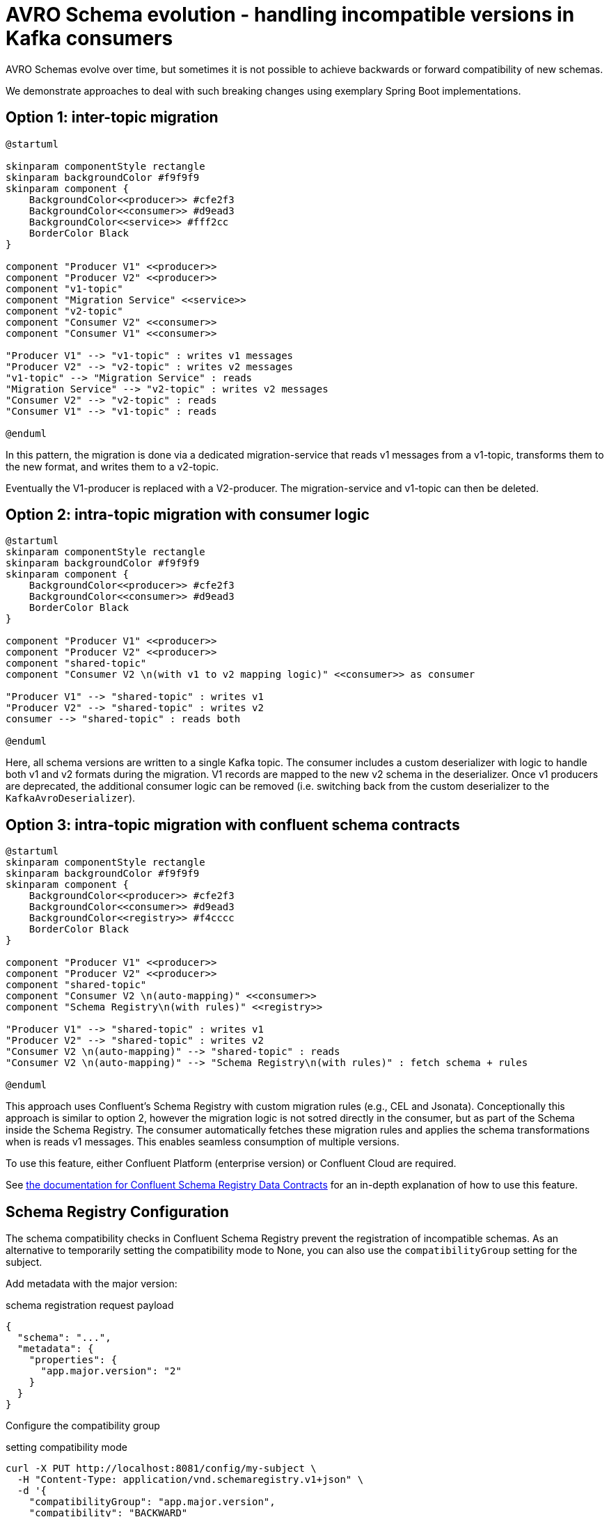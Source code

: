 = AVRO Schema evolution - handling incompatible versions in Kafka consumers

AVRO Schemas evolve over time, but sometimes it is not possible to achieve backwards or forward compatibility of new schemas.

We demonstrate approaches to deal with such breaking changes using exemplary Spring Boot implementations.


== Option 1: inter-topic migration

[plantuml,opts=inline,format=svg]
----
@startuml

skinparam componentStyle rectangle
skinparam backgroundColor #f9f9f9
skinparam component {
    BackgroundColor<<producer>> #cfe2f3
    BackgroundColor<<consumer>> #d9ead3
    BackgroundColor<<service>> #fff2cc
    BorderColor Black
}

component "Producer V1" <<producer>>
component "Producer V2" <<producer>>
component "v1-topic"
component "Migration Service" <<service>>
component "v2-topic"
component "Consumer V2" <<consumer>>
component "Consumer V1" <<consumer>>

"Producer V1" --> "v1-topic" : writes v1 messages
"Producer V2" --> "v2-topic" : writes v2 messages
"v1-topic" --> "Migration Service" : reads
"Migration Service" --> "v2-topic" : writes v2 messages
"Consumer V2" --> "v2-topic" : reads
"Consumer V1" --> "v1-topic" : reads

@enduml
----

In this pattern, the migration is done via a dedicated migration-service that reads v1 messages from a v1-topic, transforms them to the new format, and writes them to a v2-topic.

Eventually the V1-producer is replaced with a V2-producer.
The migration-service and v1-topic can then be deleted.

== Option 2: intra-topic migration with consumer logic

[plantuml,opts=inline,format=svg]
----
@startuml
skinparam componentStyle rectangle
skinparam backgroundColor #f9f9f9
skinparam component {
    BackgroundColor<<producer>> #cfe2f3
    BackgroundColor<<consumer>> #d9ead3
    BorderColor Black
}

component "Producer V1" <<producer>>
component "Producer V2" <<producer>>
component "shared-topic"
component "Consumer V2 \n(with v1 to v2 mapping logic)" <<consumer>> as consumer

"Producer V1" --> "shared-topic" : writes v1
"Producer V2" --> "shared-topic" : writes v2
consumer --> "shared-topic" : reads both

@enduml
----


Here, all schema versions are written to a single Kafka topic.
The consumer includes a custom deserializer with logic to handle both v1 and v2 formats during the migration.
V1 records are mapped to the new v2 schema in the deserializer.
Once v1 producers are deprecated, the additional consumer logic can be removed (i.e. switching back from the custom deserializer to the `KafkaAvroDeserializer`).

== Option 3: intra-topic migration with confluent schema contracts

[plantuml,opts=inline,format=svg]
----
@startuml
skinparam componentStyle rectangle
skinparam backgroundColor #f9f9f9
skinparam component {
    BackgroundColor<<producer>> #cfe2f3
    BackgroundColor<<consumer>> #d9ead3
    BackgroundColor<<registry>> #f4cccc
    BorderColor Black
}

component "Producer V1" <<producer>>
component "Producer V2" <<producer>>
component "shared-topic"
component "Consumer V2 \n(auto-mapping)" <<consumer>>
component "Schema Registry\n(with rules)" <<registry>>

"Producer V1" --> "shared-topic" : writes v1
"Producer V2" --> "shared-topic" : writes v2
"Consumer V2 \n(auto-mapping)" --> "shared-topic" : reads
"Consumer V2 \n(auto-mapping)" --> "Schema Registry\n(with rules)" : fetch schema + rules

@enduml

----

This approach uses Confluent’s Schema Registry with custom migration rules (e.g., CEL and Jsonata).
Conceptionally this approach is similar to option 2, however the migration logic is not sotred directly in the consumer, but as part of the Schema inside the Schema Registry.
The consumer automatically fetches these migration rules and applies the schema transformations when is reads v1 messages. This enables seamless consumption of multiple versions.

To use this feature, either Confluent Platform (enterprise version) or Confluent Cloud are required.

See https://docs.confluent.io/platform/current/schema-registry/fundamentals/data-contracts.html#custom-rules[the documentation for Confluent Schema Registry Data Contracts] for an in-depth explanation of how to use this feature.


== Schema Registry Configuration

The schema compatibility checks in Confluent Schema Registry prevent the registration of incompatible schemas.
As an alternative to temporarily setting the compatibility mode to None, you can also use the `compatibilityGroup` setting for the subject.

Add metadata with the major version:

[source,json]
.schema registration request payload
----
{
  "schema": "...",
  "metadata": {
    "properties": {
      "app.major.version": "2"
    }
  }
}
----

Configure the compatibility group

[source,bash]
.setting compatibility mode
----
curl -X PUT http://localhost:8081/config/my-subject \
  -H "Content-Type: application/vnd.schemaregistry.v1+json" \
  -d '{
    "compatibilityGroup": "app.major.version",
    "compatibility": "BACKWARD"
  }'
----

With this setup, schemas with the same `app.major.version` must be backward compatible.
Schemas with different major versions (e.g. 1 vs 2) can be incompatible, allowing controlled breaking changes.
